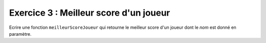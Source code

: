Exercice 3 : Meilleur score d'un joueur
---------------------------------------

Ecrire une fonction ``meilleurScoreJoueur`` qui retourne le meilleur score d'un joueur dont le *nom* est donné en paramètre.

.. easypython:: /exercicesTP4/MeilleurScoreJoueur.py
   :language: Jacadi
   :uuid: 1231313
